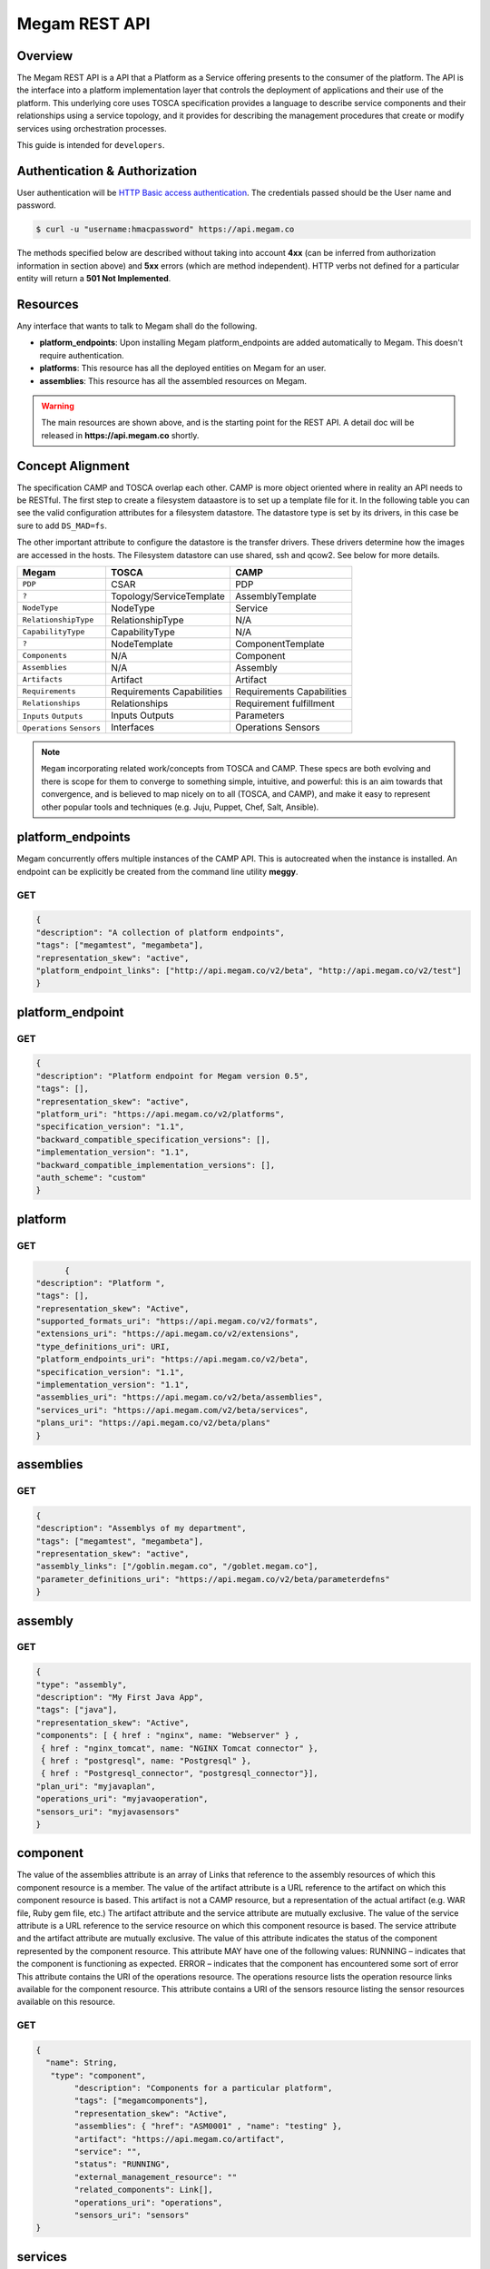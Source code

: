 .. _restapi:

======================
Megam REST API
======================

Overview
========

The Megam REST API is a API that a Platform as a Service offering presents to the consumer of the platform. The API is the interface into a platform implementation layer that controls the deployment of applications and their use of the platform.
This underlying core uses TOSCA specification provides a language to describe service components and their relationships using a service topology, and it provides for describing the management procedures that create or modify services using orchestration processes.

This guide is intended for ``developers``.


Authentication & Authorization
==============================

User authentication will be `HTTP Basic access authentication <http://tools.ietf.org/html/rfc1945#section-11>`__. The credentials passed should be the User name and password.

.. code::

    $ curl -u "username:hmacpassword" https://api.megam.co


The methods specified below are described without taking into account **4xx** (can be inferred from authorization information in section above) and **5xx** errors (which are method independent). HTTP verbs not defined for a particular entity will return a **501 Not Implemented**.

Resources
===========

Any interface that wants to talk to Megam shall do the following.

-  **platform_endpoints**: Upon installing Megam platform_endpoints are added automatically to Megam. This doesn't require authentication.
-  **platforms**: This resource has all the deployed entities on Megam for an user.
-  **assemblies**: This resource has all the assembled resources on Megam.

.. warning:: The main resources are shown above, and is the starting point for the REST API. A detail doc will be released  in **https://api.megam.co** shortly.

|Megam CAMP Usecases|


Concept Alignment
==================

The specification CAMP and TOSCA overlap each other. CAMP is more object oriented where in reality an API needs to be RESTful.  The first step to create a filesystem dataastore is to set up a template file for it. In the following table you can see the valid configuration attributes for a filesystem datastore. The datastore type is set by its drivers, in this case be sure to add ``DS_MAD=fs``.

The other important attribute to configure the datastore is the transfer drivers. These drivers determine how the images are accessed in the hosts. The Filesystem datastore can use shared, ssh and qcow2. See below for more details.

+------------------------------+-----------------------------------+-------------------------+
|          Megam               |          TOSCA                    |       CAMP              |
+==============================+===================================+=========================+
| ``PDP``                      | CSAR                              | PDP                     |
+------------------------------+-----------------------------------+-------------------------+
| ``?``                        | Topology/ServiceTemplate          | AssemblyTemplate        |
+------------------------------+-----------------------------------+-------------------------+
| ``NodeType``                 | NodeType                          | Service                 |
+------------------------------+-----------------------------------+-------------------------+
| ``RelationshipType``         | RelationshipType                  | N/A                     |
+------------------------------+-----------------------------------+-------------------------+
| ``CapabilityType``           | CapabilityType                    | N/A                     |
+------------------------------+-----------------------------------+-------------------------+
| ``?``                        | NodeTemplate                      | ComponentTemplate       |
+------------------------------+-----------------------------------+-------------------------+
| ``Components``               | N/A                               | Component               |
+------------------------------+-----------------------------------+-------------------------+
| ``Assemblies``               | N/A                               | Assembly                |
+------------------------------+-----------------------------------+-------------------------+
| ``Artifacts``                | Artifact                          | Artifact                |
+------------------------------+-----------------------------------+-------------------------+
| ``Requirements``             | Requirements                      | Requirements            |
|                              | Capabilities                      | Capabilities            |
+------------------------------+-----------------------------------+-------------------------+
| ``Relationships``            | Relationships                     | Requirement fulfillment |
+------------------------------+-----------------------------------+-------------------------+
| ``Inputs``                   | Inputs                            | Parameters              |
| ``Outputs``                  | Outputs                           |                         |
+------------------------------+-----------------------------------+-------------------------+
| ``Operations``               | Interfaces                        | Operations              |
| ``Sensors``                  |                                   | Sensors                 |
+------------------------------+-----------------------------------+-------------------------+

.. note:: ``Megam``  incorporating related work/concepts from TOSCA and CAMP. These specs are both evolving and there is scope for them to converge to something simple, intuitive, and powerful: this is an aim towards that convergence, and is believed to map nicely on to all (TOSCA, and CAMP), and make it easy to represent other popular tools and techniques (e.g. Juju, Puppet, Chef, Salt, Ansible).


platform_endpoints
====================

Megam concurrently offers multiple instances of the CAMP API. This is autocreated when the instance is installed. An endpoint can be explicitly be created from the command line utility **meggy**.

GET
---


.. code::


	{
	"description": "A collection of platform endpoints",
	"tags": ["megamtest", "megambeta"],
	"representation_skew": "active",
	"platform_endpoint_links": ["http://api.megam.co/v2/beta", "http://api.megam.co/v2/test"]
	}



platform_endpoint
==================

GET
----

.. code::


  {
  "description": "Platform endpoint for Megam version 0.5",
  "tags": [],
  "representation_skew": "active",
  "platform_uri": "https://api.megam.co/v2/platforms",
  "specification_version": "1.1",
  "backward_compatible_specification_versions": [],
  "implementation_version": "1.1",
  "backward_compatible_implementation_versions": [],
  "auth_scheme": "custom"
  }


platform
===========

GET
----

.. code::

	{
  "description": "Platform ",
  "tags": [],
  "representation_skew": "Active",
  "supported_formats_uri": "https://api.megam.co/v2/formats",
  "extensions_uri": "https://api.megam.co/v2/extensions",
  "type_definitions_uri": URI,
  "platform_endpoints_uri": "https://api.megam.co/v2/beta",
  "specification_version": "1.1",
  "implementation_version": "1.1",
  "assemblies_uri": "https://api.megam.co/v2/beta/assemblies",
  "services_uri": "https://api.megam.com/v2/beta/services",
  "plans_uri": "https://api.megam.co/v2/beta/plans"
  }


assemblies
============

GET
----

.. code::

	{
  	"description": "Assemblys of my department",
	"tags": ["megamtest", "megambeta"],
  	"representation_skew": "active",
  	"assembly_links": ["/goblin.megam.co", "/goblet.megam.co"],
  	"parameter_definitions_uri": "https://api.megam.co/v2/beta/parameterdefns"
	}



assembly
===========

GET
----

.. code::

	{
  	"type": "assembly",
  	"description": "My First Java App",
  	"tags": ["java"],
  	"representation_skew": "Active",
  	"components": [ { href : "nginx", name: "Webserver" } ,
  	 { href : "nginx_tomcat", name: "NGINX Tomcat connector" },
  	 { href : "postgresql", name: "Postgresql" },
  	 { href : "Postgresql_connector", "postgresql_connector"}],
  	"plan_uri": "myjavaplan",
  	"operations_uri": "myjavaoperation",
  	"sensors_uri": "myjavasensors"
	}


component
============

The value of the assemblies attribute is an array of Links that reference to the assembly resources of which this component resource is a member.
The value of the artifact attribute is a URL reference to the artifact on which this component resource is based. This artifact is not a CAMP resource, but a representation of the actual artifact (e.g. WAR file, Ruby gem file, etc.)
The artifact attribute and the service attribute are mutually exclusive.
The value of the service attribute is a URL reference to the service resource on which this component resource is based.
The service attribute and the artifact attribute are mutually exclusive.
The value of this attribute indicates the status of the component represented by the component resource. This attribute MAY have one of the following values:
RUNNING – indicates that the component is functioning as expected.
ERROR – indicates that the component has encountered some sort of error
This attribute contains the URI of the operations resource. The operations resource lists the operation resource links available for the component resource.
This attribute contains a URI of the sensors resource listing the sensor resources available on this resource.


GET
----

.. code::

	{
	  "name": String,
  	   "type": "component",
   		"description": "Components for a particular platform",
  		"tags": ["megamcomponents"],
  		"representation_skew": "Active",
  		"assemblies": { "href": "ASM0001" , "name": "testing" },
  		"artifact": "https://api.megam.co/artifact",
  		"service": "",
  		"status": "RUNNING",
  		"external_management_resource": ""
  		"related_components": Link[],
  		"operations_uri": "operations",
  		"sensors_uri": "sensors"
	}



services
==========

This resource acts as a container for the service resources of this platform. This resource has the following, general representation:
This attribute contains Links to the service resources that represent the services available to the Consumer.


GET
----

.. code::

	{
  "uri": URI,
  "name": String,
  "type": "services",
  "description": String ?,
  "tags": String[] ?,
  "representation_skew": String ?,
  "service_links": Link[] ?,
	}

service
=========

A service resource represents a particular configuration of a service available for use by one or more applications. This resource has the following, general representation:


GET
----

.. code::

	{
   "uri": URI,
   "name": String,
   "type": "service",
   "description": String ?,
   "tags": String[] ?,
   "representation_skew": String ?,
   "parameter_definitions_uri": URI ?
    }

plans
=========

GET
----

.. code::

    {
  "uri": URI,
  "name": String,
  "type": "plans",
  "description": String ?,
  "tags": String[] ?,
  "representation_skew": String ?,
  "plan_links": Link[] ?,
  "parameter_definitions_uri": URI
  }


plan
=======

GET
---

.. code::

  {
  "uri": URI,
  "name": String,
  "type": "plan",
  "description": String ?,
  "tags": String[] ?,
  "representation_skew": String ?,
  "camp_version": String,
  "origin": String ?,
  "artifacts": [
    {
      "name": String ?,
      "description": String ?,
      "tags": String[] ?,
      "artifact_type": String,
      "content": { "href": URI },
      "requirements": [
        {
          "requirement_type": String,
          "fulfillment": {
            "name": String ?,
            "description": String ?,
            "tags": String[] ?,
            "id": String ?,
            "href": URI ?,
            "characteristics": {
              characteristic: String +
            }
          }
        }
      ],
    }
  ],
  "services": [
    {
      "name": String ?,
      "description": String ?,
      "tags": String[] ?,
      "id": String ?,
      "href": URI ?,
      "characteristics": {
        characteristic: String +
      }
    }
  ]
   }



Extensions
===========


.. code::


           {
                "description": "Megam CAMP Extension API",
                "representation_skew": "active",
                "tags": "megam_beta",
                "extension_links": [{
                        "https://api.megam.co/v2/accounts",
                        "https://api.megam.co/v2/nodes",
                        "https://api.megam.co/v2/marketplace_addons"
                    }],
            }

.. |Megam CAMP Usecases| image:: /images/megam_camp_usecases.png
